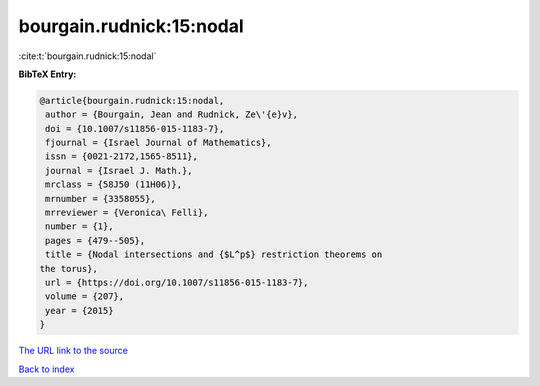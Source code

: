 bourgain.rudnick:15:nodal
=========================

:cite:t:`bourgain.rudnick:15:nodal`

**BibTeX Entry:**

.. code-block:: bibtex

   @article{bourgain.rudnick:15:nodal,
    author = {Bourgain, Jean and Rudnick, Ze\'{e}v},
    doi = {10.1007/s11856-015-1183-7},
    fjournal = {Israel Journal of Mathematics},
    issn = {0021-2172,1565-8511},
    journal = {Israel J. Math.},
    mrclass = {58J50 (11H06)},
    mrnumber = {3358055},
    mrreviewer = {Veronica\ Felli},
    number = {1},
    pages = {479--505},
    title = {Nodal intersections and {$L^p$} restriction theorems on
   the torus},
    url = {https://doi.org/10.1007/s11856-015-1183-7},
    volume = {207},
    year = {2015}
   }

`The URL link to the source <ttps://doi.org/10.1007/s11856-015-1183-7}>`__


`Back to index <../By-Cite-Keys.html>`__
